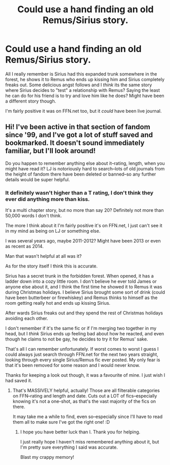 #+TITLE: Could use a hand finding an old Remus/Sirius story.

* Could use a hand finding an old Remus/Sirius story.
:PROPERTIES:
:Author: NaughtyGaymer
:Score: 8
:DateUnix: 1458625378.0
:DateShort: 2016-Mar-22
:FlairText: Request
:END:
All I really remember is Sirius had this expanded trunk somewhere in the forest, he shows it to Remus who ends up kissing him and Sirius completely freaks out. Some delicious angst follows and I /think/ its the same story where Sirius decides to "test" a relationship with Remus? Saying the least he can do for his friend is to try and love him like he does? Might have been a different story though.

I'm fairly positive it was on FFN.net too, but it /could/ have been live journal.


** Hi! I've been active in that section of fandom since '99, and I've got a lot of stuff saved and bookmarked. It doesn't sound immediately familiar, but I'll look around!

Do you happen to remember anything else about it--rating, length, when you might have read it? LJ is notoriously hard to search--lots of old journals from the height of fandom there have been deleted or banned--so any further details would be super helpful.
:PROPERTIES:
:Author: padfootprohibited
:Score: 2
:DateUnix: 1458679087.0
:DateShort: 2016-Mar-23
:END:

*** It definitely wasn't higher than a T rating, I don't think they ever did anything more than kiss.

It's a multi chapter story, but no more than say 20? Definitely not more than 50,000 words I don't think.

The more I think about it I'm fairly positive it's on FFN.net, I just can't see it in my mind as being on LJ or something else.

I was several years ago, maybe 2011-2012? Might have been 2013 or even as recent as 2014.

Man that wasn't helpful at all was it?

As for the story itself I think this is accurate.

Sirius has a secret trunk in the forbidden forest. When opened, it has a ladder down into a cozy little room. I don't believe he ever told James or anyone else about it, and I think the first time he showed it to Remus it was during Christmas holidays. I believe Sirius brought some sort of drink (could have been butterbeer or firewhiskey) and Remus thinks to himself as the room getting really hot and ends up kissing Sirius.

After wards Sirius freaks out and they spend the rest of Christmas holidays avoiding each other.

I don't remember if it's the same fic or if I'm merging two together in my head, but I /think/ Sirius ends up feeling bad about how he reacted, and even though he claims to not be gay, he decides to try it for Remus' sake.

That's all I can remember unfortunately. If worst comes to worst I guess I could always just search through FFN.net for the next two years straight, looking through every single Sirius/Remus fic ever posted. My only fear is that it's been removed for some reason and I would never know.

Thanks for keeping a look out though, it was a favourite of mine. I just wish I had saved it.
:PROPERTIES:
:Author: NaughtyGaymer
:Score: 1
:DateUnix: 1458680736.0
:DateShort: 2016-Mar-23
:END:

**** That's MASSIVELY helpful, actually! Those are all filterable categories on FFN--rating and length and date. Cuts out a LOT of fics--especially knowing it's not a one-shot, as that's the vast majority of the fics on there.

It may take me a while to find, even so--especially since I'll have to read them all to make sure I've got the right one! :D
:PROPERTIES:
:Author: padfootprohibited
:Score: 2
:DateUnix: 1458681055.0
:DateShort: 2016-Mar-23
:END:

***** I hope you have better luck than I. Thank you for helping.

I just really hope I haven't miss remembered anything about it, but I'm pretty sure everything I said was accurate.

Blast my crappy memory!
:PROPERTIES:
:Author: NaughtyGaymer
:Score: 1
:DateUnix: 1458681210.0
:DateShort: 2016-Mar-23
:END:
